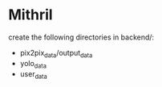 * Mithril
create the following directories in backend/:
- pix2pix_data/output_data
- yolo_data
- user_data
